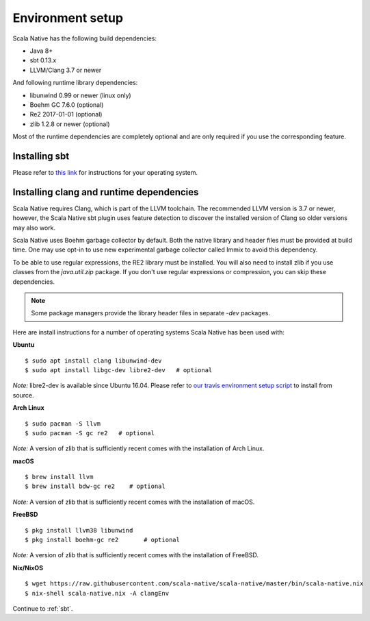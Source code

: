 .. _setup:

Environment setup
=================

Scala Native has the following build dependencies:

* Java 8+
* sbt 0.13.x
* LLVM/Clang 3.7 or newer

And following runtime library dependencies:

* libunwind 0.99 or newer (linux only)
* Boehm GC 7.6.0 (optional)
* Re2 2017-01-01 (optional)
* zlib 1.2.8 or newer (optional)

Most of the runtime dependencies are completely optional and are
only required if you use the corresponding feature.

Installing sbt
--------------

Please refer to `this link <http://www.scala-sbt.org/release/docs/Setup.html>`_
for instructions for your operating system.

Installing clang and runtime dependencies
----------------------------------------

Scala Native requires Clang, which is part of the LLVM toolchain. The
recommended LLVM version is 3.7 or newer, however, the Scala Native sbt
plugin uses feature detection to discover the installed version of Clang
so older versions may also work.

Scala Native uses Boehm garbage collector by default. Both the native
library and header files must be provided at build time. One may use opt-in
to use new experimental garbage collector called Immix to avoid this dependency.

To be able to use regular expressions, the RE2 library must be installed. You
will also need to install zlib if you use classes from the `java.util.zip`
package. If you don't use regular expressions or compression, you can skip
these dependencies.

.. note::

  Some package managers provide the library header files in separate
  `-dev` packages.

Here are install instructions for a number of operating systems Scala
Native has been used with:

**Ubuntu**
::

    $ sudo apt install clang libunwind-dev
    $ sudo apt install libgc-dev libre2-dev   # optional

*Note:* libre2-dev is available since Ubuntu 16.04. Please refer to
`our travis environment setup script <https://github.com/scala-native/scala-native/blob/master/bin/travis_setup.sh#L29-L39>`_
to install from source.

**Arch Linux**
::

    $ sudo pacman -S llvm
    $ sudo pacman -S gc re2   # optional

*Note:* A version of zlib that is sufficiently recent comes with the
installation of Arch Linux.

**macOS**
::

    $ brew install llvm
    $ brew install bdw-gc re2    # optional

*Note:* A version of zlib that is sufficiently recent comes with the
installation of macOS.

**FreeBSD**
::

    $ pkg install llvm38 libunwind
    $ pkg install boehm-gc re2       # optional

*Note:* A version of zlib that is sufficiently recent comes with the
installation of FreeBSD.

**Nix/NixOS**
::

    $ wget https://raw.githubusercontent.com/scala-native/scala-native/master/bin/scala-native.nix
    $ nix-shell scala-native.nix -A clangEnv

Continue to :ref:`sbt`.

.. _Boehm GC: http://www.hboehm.info/gc/
.. _LLVM: http://llvm.org

